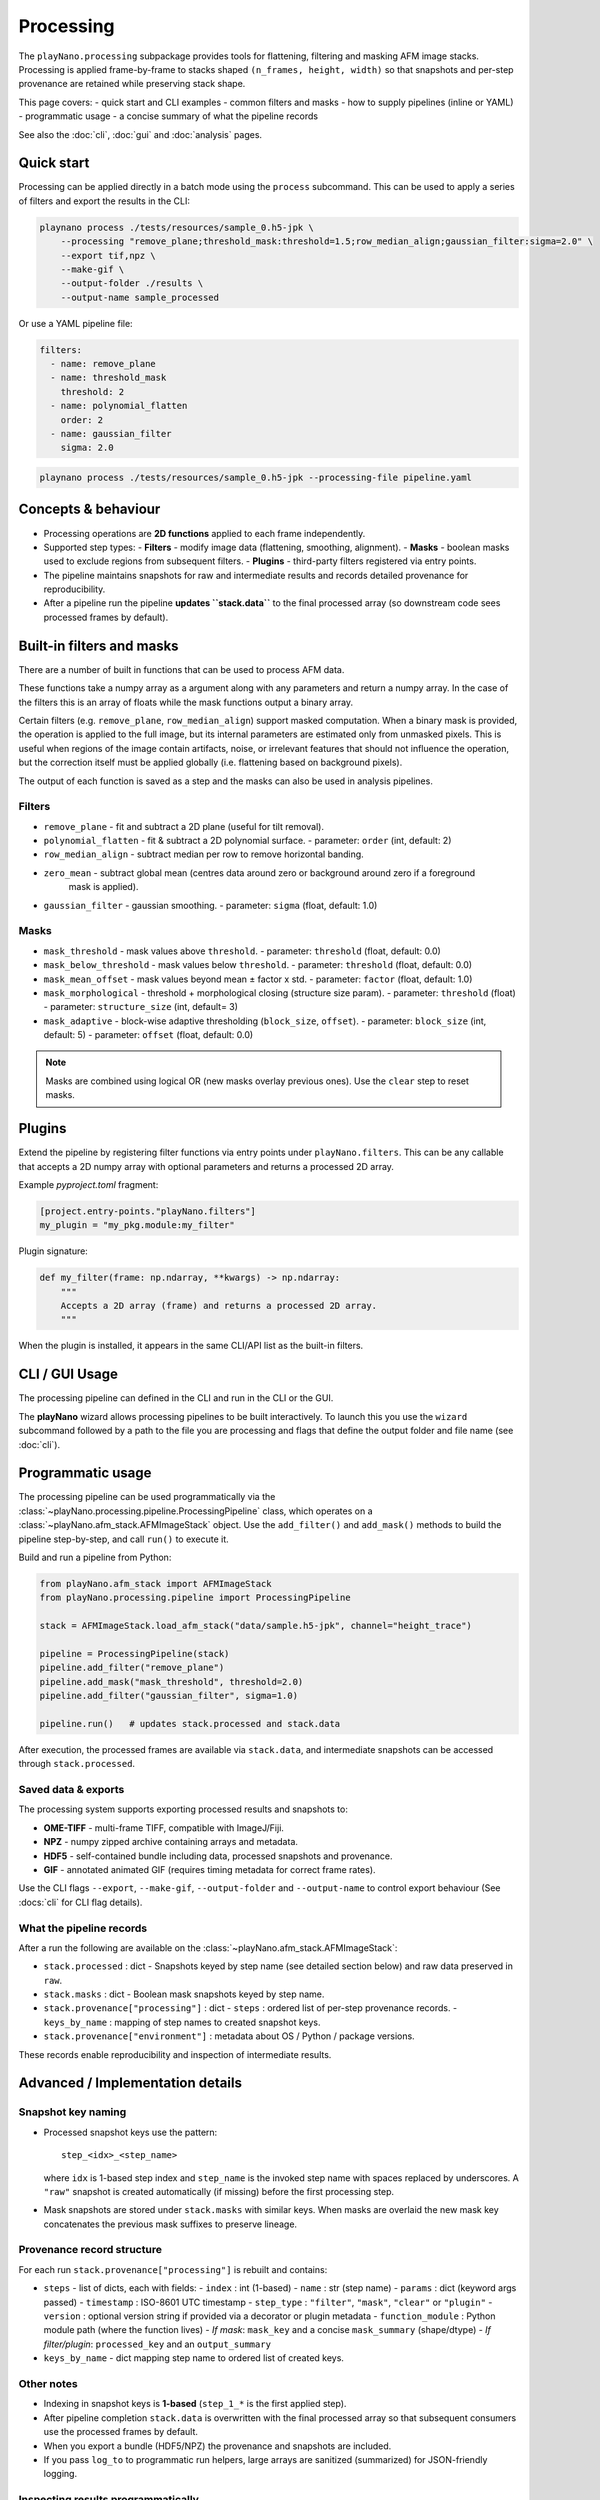 Processing
==========

The ``playNano.processing`` subpackage provides tools for flattening,
filtering and masking AFM image stacks. Processing is applied frame-by-frame
to stacks shaped ``(n_frames, height, width)`` so that snapshots and
per-step provenance are retained while preserving stack shape.

This page covers:
- quick start and CLI examples
- common filters and masks
- how to supply pipelines (inline or YAML)
- programmatic usage
- a concise summary of what the pipeline records

See also the :doc:`cli`, :doc:`gui` and :doc:`analysis` pages.

Quick start
-----------

Processing can be applied directly in a batch mode using the ``process`` subcommand.
This can be used to apply a series of filters and export the results in the CLI:

.. code-block:: bash

   playnano process ./tests/resources/sample_0.h5-jpk \
       --processing "remove_plane;threshold_mask:threshold=1.5;row_median_align;gaussian_filter:sigma=2.0" \
       --export tif,npz \
       --make-gif \
       --output-folder ./results \
       --output-name sample_processed

Or use a YAML pipeline file:

.. code-block:: yaml

   filters:
     - name: remove_plane
     - name: threshold_mask
       threshold: 2
     - name: polynomial_flatten
       order: 2
     - name: gaussian_filter
       sigma: 2.0

.. code-block:: bash

   playnano process ./tests/resources/sample_0.h5-jpk --processing-file pipeline.yaml

Concepts & behaviour
--------------------

- Processing operations are **2D functions** applied to each frame independently.
- Supported step types:
  - **Filters** - modify image data (flattening, smoothing, alignment).
  - **Masks** - boolean masks used to exclude regions from subsequent filters.
  - **Plugins** - third-party filters registered via entry points.
- The pipeline maintains snapshots for raw and intermediate results and records
  detailed provenance for reproducibility.
- After a pipeline run the pipeline **updates ``stack.data``** to the final
  processed array (so downstream code sees processed frames by default).

Built-in filters and masks
--------------------------

There are a number of built in functions that can be used to process AFM data.

These functions take a numpy array as a argument along with any parameters and
return a numpy array. In the case of the filters this is an array of floats while
the mask functions output a binary array.

Certain filters (e.g. ``remove_plane``, ``row_median_align``) support masked computation.
When a binary mask is provided, the operation is applied to the full image, but its internal
parameters are estimated only from unmasked pixels. This is useful when regions of the image
contain artifacts, noise, or irrelevant features that should not influence the operation,
but the correction itself must be applied globally (i.e. flattening based on background pixels).

The output of each function is saved as a step and the masks can  also be used in analysis
pipelines.

Filters
^^^^^^^

- ``remove_plane`` - fit and subtract a 2D plane (useful for tilt removal).
- ``polynomial_flatten`` - fit & subtract a 2D polynomial surface.
  - parameter: ``order`` (int, default: 2)
- ``row_median_align`` - subtract median per row to remove horizontal banding.
- ``zero_mean`` - subtract global mean (centres data around zero or background around zero if a foreground
    mask is applied).
- ``gaussian_filter`` - gaussian smoothing.
  - parameter: ``sigma`` (float, default: 1.0)

Masks
^^^^^

- ``mask_threshold`` - mask values above ``threshold``.
  - parameter: ``threshold`` (float, default: 0.0)
- ``mask_below_threshold`` - mask values below ``threshold``.
  - parameter: ``threshold`` (float, default: 0.0)
- ``mask_mean_offset`` - mask values beyond mean ± factor x std.
  - parameter: ``factor`` (float, default: 1.0)
- ``mask_morphological`` - threshold + morphological closing (structure size param).
  - parameter: ``threshold`` (float)
  - parameter: ``structure_size`` (int, default= 3)
- ``mask_adaptive`` - block-wise adaptive thresholding (``block_size``, ``offset``).
  - parameter: ``block_size`` (int, default: 5)
  - parameter: ``offset`` (float, default: 0.0)

.. note::
   Masks are combined using logical OR (new masks overlay previous ones).
   Use the ``clear`` step to reset masks.

Plugins
-------

Extend the pipeline by registering filter functions via entry points under
``playNano.filters``. This can be any callable that accepts a 2D numpy array
with optional parameters and returns a processed 2D array.

Example `pyproject.toml` fragment:

.. code-block:: toml

   [project.entry-points."playNano.filters"]
   my_plugin = "my_pkg.module:my_filter"

Plugin signature:

.. code-block:: python

   def my_filter(frame: np.ndarray, **kwargs) -> np.ndarray:
       """
       Accepts a 2D array (frame) and returns a processed 2D array.
       """

When the plugin is installed, it appears in the same CLI/API list as the
built-in filters.

CLI / GUI Usage
---------------

The processing pipeline can defined in the CLI and run in the CLI or the GUI.

The **playNano** wizard allows processing pipelines to be built interactively.
To launch this you use the ``wizard`` subcommand followed by a path to the file you
are processing and flags that define the output folder and file name (see :doc:`cli`).

.. code-block::
  playnano wizard .test/resources/sample_0.h5-jpk --output-folder ./results --output-name processed_sample

Programmatic usage
------------------

The processing pipeline can be used programmatically via the
:class:`~playNano.processing.pipeline.ProcessingPipeline` class, which operates
on a :class:`~playNano.afm_stack.AFMImageStack` object. Use the ``add_filter()`` and
``add_mask()`` methods to build the pipeline step-by-step, and call ``run()``
to execute it.

Build and run a pipeline from Python:

.. code-block:: python

   from playNano.afm_stack import AFMImageStack
   from playNano.processing.pipeline import ProcessingPipeline

   stack = AFMImageStack.load_afm_stack("data/sample.h5-jpk", channel="height_trace")

   pipeline = ProcessingPipeline(stack)
   pipeline.add_filter("remove_plane")
   pipeline.add_mask("mask_threshold", threshold=2.0)
   pipeline.add_filter("gaussian_filter", sigma=1.0)

   pipeline.run()   # updates stack.processed and stack.data

After execution, the processed frames are available via ``stack.data``, and intermediate
snapshots can be accessed through ``stack.processed``.


Saved data & exports
^^^^^^^^^^^^^^^^^^^^

The processing system supports exporting processed results and snapshots to:

- **OME-TIFF** - multi-frame TIFF, compatible with ImageJ/Fiji.
- **NPZ** - numpy zipped archive containing arrays and metadata.
- **HDF5** - self-contained bundle including data, processed snapshots and provenance.
- **GIF** - annotated animated GIF (requires timing metadata for correct frame rates).

Use the CLI flags ``--export``, ``--make-gif``, ``--output-folder`` and ``--output-name`` to
control export behaviour (See :docs:`cli` for CLI flag details).

What the pipeline records
^^^^^^^^^^^^^^^^^^^^^^^^^

After a run the following are available on the :class:`~playNano.afm_stack.AFMImageStack`:

- ``stack.processed`` : dict
  - Snapshots keyed by step name (see detailed section below) and raw data preserved in ``raw``.
- ``stack.masks`` : dict
  - Boolean mask snapshots keyed by step name.
- ``stack.provenance["processing"]`` : dict
  - ``steps`` : ordered list of per-step provenance records.
  - ``keys_by_name`` : mapping of step names to created snapshot keys.
- ``stack.provenance["environment"]`` : metadata about OS / Python / package versions.

These records enable reproducibility and inspection of intermediate results.

Advanced / Implementation details
---------------------------------

Snapshot key naming
^^^^^^^^^^^^^^^^^^^

- Processed snapshot keys use the pattern::

   step_<idx>_<step_name>

  where ``idx`` is 1-based step index and ``step_name`` is the invoked step
  name with spaces replaced by underscores. A ``"raw"`` snapshot is created
  automatically (if missing) before the first processing step.

- Mask snapshots are stored under ``stack.masks`` with similar keys. When
  masks are overlaid the new mask key concatenates the previous mask suffixes
  to preserve lineage.

Provenance record structure
^^^^^^^^^^^^^^^^^^^^^^^^^^^

For each run ``stack.provenance["processing"]`` is rebuilt and contains:

- ``steps`` - list of dicts, each with fields:
  - ``index`` : int (1-based)
  - ``name`` : str (step name)
  - ``params`` : dict (keyword args passed)
  - ``timestamp`` : ISO-8601 UTC timestamp
  - ``step_type`` : ``"filter"``, ``"mask"``, ``"clear"`` or ``"plugin"``
  - ``version`` : optional version string if provided via a decorator or plugin metadata
  - ``function_module`` : Python module path (where the function lives)
  - *If mask*: ``mask_key`` and a concise ``mask_summary`` (shape/dtype)
  - *If filter/plugin*: ``processed_key`` and an ``output_summary``

- ``keys_by_name`` - dict mapping step name to ordered list of created keys.

Other notes
^^^^^^^^^^^

- Indexing in snapshot keys is **1-based** (``step_1_*`` is the first applied step).
- After pipeline completion ``stack.data`` is overwritten with the final processed
  array so that subsequent consumers use the processed frames by default.
- When you export a bundle (HDF5/NPZ) the provenance and snapshots are included.
- If you pass ``log_to`` to programmatic run helpers, large arrays are sanitized
  (summarized) for JSON-friendly logging.

Inspecting results programmatically
^^^^^^^^^^^^^^^^^^^^^^^^^^^^^^^^^^^^

.. code-block:: python

   # list snapshots
   print(sorted(stack.processed.keys()))
   print(sorted(stack.masks.keys()))

   # walk provenance
   for step in stack.provenance["processing"]["steps"]:
       print(step["index"], step["step_type"], step["name"], step.get("processed_key") or step.get("mask_key"))

   # retrieve results produced by a named step
   for key in stack.provenance["processing"]["keys_by_name"].get("polynomial_flatten", []):
       arr = stack.processed[key]
       # do stuff...

Tips & troubleshooting
----------------------

- If you expect a ``"raw"`` snapshot but do not see one, check whether you loaded
  an HDF5 bundle; bundles may already contain ``raw`` snapshots.
- If a plugin filter does not appear in the CLI, ensure the package is installed
  and exposes the entry point group ``playNano.filters``.
- For large stacks, avoid asking the pipeline to write the entire record as raw JSON
  (use the HDF5 bundle instead).

See also
--------

- :doc:`cli` - command-line reference
- :doc:`gui` - GUI behaviour and export options
- :doc:`analysis` - analysis pipeline and provenance for analysis steps

